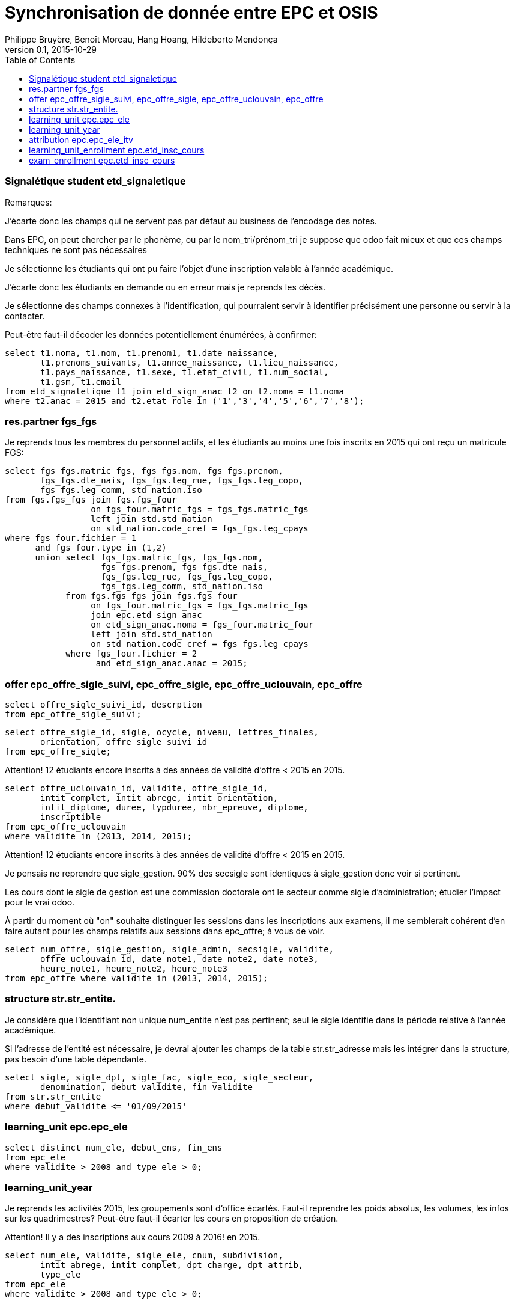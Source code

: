 = Synchronisation de donnée entre EPC et OSIS
Philippe Bruyère, Benoît Moreau, Hang Hoang, Hildeberto Mendonça
v0.1, 2015-10-29
:toc: right

=== Signalétique student etd_signaletique

Remarques:

J'écarte donc les champs qui ne servent pas par défaut au business de l'encodage des notes.

Dans EPC, on peut chercher par le phonème, ou par le nom_tri/prénom_tri
je suppose que odoo fait mieux et que ces champs techniques ne sont pas nécessaires

Je sélectionne les étudiants qui ont pu faire l'objet d'une inscription valable à l'année académique.

J'écarte donc les étudiants en demande ou en erreur mais je reprends les décès.

Je sélectionne des champs connexes à l'identification, qui pourraient servir à identifier précisément une personne ou servir à la contacter.

Peut-être faut-il décoder les données potentiellement énumérées, à confirmer:

    select t1.noma, t1.nom, t1.prenom1, t1.date_naissance,
           t1.prenoms_suivants, t1.annee_naissance, t1.lieu_naissance,
           t1.pays_naissance, t1.sexe, t1.etat_civil, t1.num_social,
           t1.gsm, t1.email
    from etd_signaletique t1 join etd_sign_anac t2 on t2.noma = t1.noma
    where t2.anac = 2015 and t2.etat_role in ('1','3','4','5','6','7','8');

=== res.partner fgs_fgs

Je reprends tous les membres du personnel actifs, et les étudiants au moins une fois inscrits en 2015 qui ont reçu un matricule FGS:

    select fgs_fgs.matric_fgs, fgs_fgs.nom, fgs_fgs.prenom,
           fgs_fgs.dte_nais, fgs_fgs.leg_rue, fgs_fgs.leg_copo,
           fgs_fgs.leg_comm, std_nation.iso
    from fgs.fgs_fgs join fgs.fgs_four
                     on fgs_four.matric_fgs = fgs_fgs.matric_fgs
                     left join std.std_nation
                     on std_nation.code_cref = fgs_fgs.leg_cpays
    where fgs_four.fichier = 1
          and fgs_four.type in (1,2)
          union select fgs_fgs.matric_fgs, fgs_fgs.nom,
                       fgs_fgs.prenom, fgs_fgs.dte_nais,
                       fgs_fgs.leg_rue, fgs_fgs.leg_copo,
                       fgs_fgs.leg_comm, std_nation.iso
                from fgs.fgs_fgs join fgs.fgs_four
                     on fgs_four.matric_fgs = fgs_fgs.matric_fgs
                     join epc.etd_sign_anac
                     on etd_sign_anac.noma = fgs_four.matric_four
                     left join std.std_nation
                     on std_nation.code_cref = fgs_fgs.leg_cpays
                where fgs_four.fichier = 2
                      and etd_sign_anac.anac = 2015;

=== offer epc_offre_sigle_suivi, epc_offre_sigle, epc_offre_uclouvain, epc_offre

    select offre_sigle_suivi_id, descrption
    from epc_offre_sigle_suivi;

    select offre_sigle_id, sigle, ocycle, niveau, lettres_finales,
           orientation, offre_sigle_suivi_id
    from epc_offre_sigle;

Attention! 12 étudiants encore inscrits à des années de validité d'offre < 2015 en 2015.

    select offre_uclouvain_id, validite, offre_sigle_id,
           intit_complet, intit_abrege, intit_orientation,
           intit_diplome, duree, typduree, nbr_epreuve, diplome,
           inscriptible
    from epc_offre_uclouvain
    where validite in (2013, 2014, 2015);

Attention! 12 étudiants encore inscrits à des années de validité d'offre < 2015 en 2015.

Je pensais ne reprendre que sigle_gestion. 90% des secsigle sont identiques à sigle_gestion donc voir si pertinent.

Les cours dont le sigle de gestion est une commission doctorale ont le secteur comme sigle d'administration; étudier l'impact pour le vrai odoo.

À partir du moment où "on" souhaite distinguer les sessions dans les inscriptions aux examens, il me semblerait cohérent d'en faire autant pour les champs relatifs aux sessions dans epc_offre; à vous de voir.

    select num_offre, sigle_gestion, sigle_admin, secsigle, validite,
           offre_uclouvain_id, date_note1, date_note2, date_note3,
           heure_note1, heure_note2, heure_note3
    from epc_offre where validite in (2013, 2014, 2015);

=== structure str.str_entite.

Je considère que l'identifiant non unique num_entite n'est pas pertinent; seul le sigle identifie dans la période relative à l'année académique.

Si l'adresse de l'entité est nécessaire, je devrai ajouter les champs de la table str.str_adresse mais les intégrer dans la structure, pas besoin d'une table dépendante.

    select sigle, sigle_dpt, sigle_fac, sigle_eco, sigle_secteur,
           denomination, debut_validite, fin_validite
    from str.str_entite
    where debut_validite <= '01/09/2015'

=== learning_unit epc.epc_ele

    select distinct num_ele, debut_ens, fin_ens
    from epc_ele
    where validite > 2008 and type_ele > 0;

=== learning_unit_year

Je reprends les activités 2015, les groupements sont d'office écartés. Faut-il reprendre les poids absolus, les volumes, les infos sur les quadrimestres? Peut-être faut-il écarter les cours en proposition de création.

Attention! Il y a des inscriptions aux cours 2009 à 2016! en 2015.

    select num_ele, validite, sigle_ele, cnum, subdivision,
           intit_abrege, intit_complet, dpt_charge, dpt_attrib,
           type_ele
    from epc_ele
    where validite > 2008 and type_ele > 0;

=== attribution epc.epc_ele_itv

Les candidatures et les causes de vacances sont éliminées.

Attention! les attributions à somebody sont conservées.

    select num_ele_itv, num_ele, matric_itv, debut_attr, duree_attr,
           fonct_moyen
    from epc_ele_itv, fgs_fgs
    where validite = 2015 and candidature = 0
          and matric_itv = matric_fgs and cause_vac = '0';

=== learning_unit_enrollment  epc.etd_insc_cours

Remarque: il y a déjà des notes reportées ou autres raisons en janvier.

J'ai repris le numéro d'enregistrement des notes, seul Benoit et Evase savent si c'est encore utilisé.

J'ai indiqué un champ session fictif juste pour mémoire, à vous de voir comment vous gérez cela.

    select noma, num_ele, anac, anac_ref_ele, section, etat_cours
    from etd_insc_cours
    where anac = 2015;

=== exam_enrollment epc.etd_insc_cours

Remarque: il y a déjà des notes reportées ou autres raisons en janvier.

J'ai repris le numéro d'enregistrement des notes, seul Benoit et Evase savent si c'est encore utilisé.

J'ai indiqué un champ session fictif juste pour mémoire, à vous de voir comment vous gérez cela.

    select noma, num_ele, anac, anac_ref_ele, section,
          1 as "SESSION", etat_exam_1, note_1, apprec_1,
          mention_1, credit_1, num_enr_note_1
    from etd_insc_cours
    where anac = 2015;

Il y a actuellement 7.721.689 records dans etd_insc_cours; et 13.000.000 d'inscriptions aux examens. On va donc vers un système de 20.0000.0000 de records. Je ne conteste pas le nouveau modèle pour remplacer etd_insc_cours, mais il faut le savoir pour anticiper les questions de performances.
